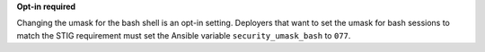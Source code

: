 **Opt-in required**

Changing the umask for the bash shell is an opt-in setting. Deployers that
want to set the umask for bash sessions to match the STIG requirement must
set the Ansible variable ``security_umask_bash`` to ``077``.
